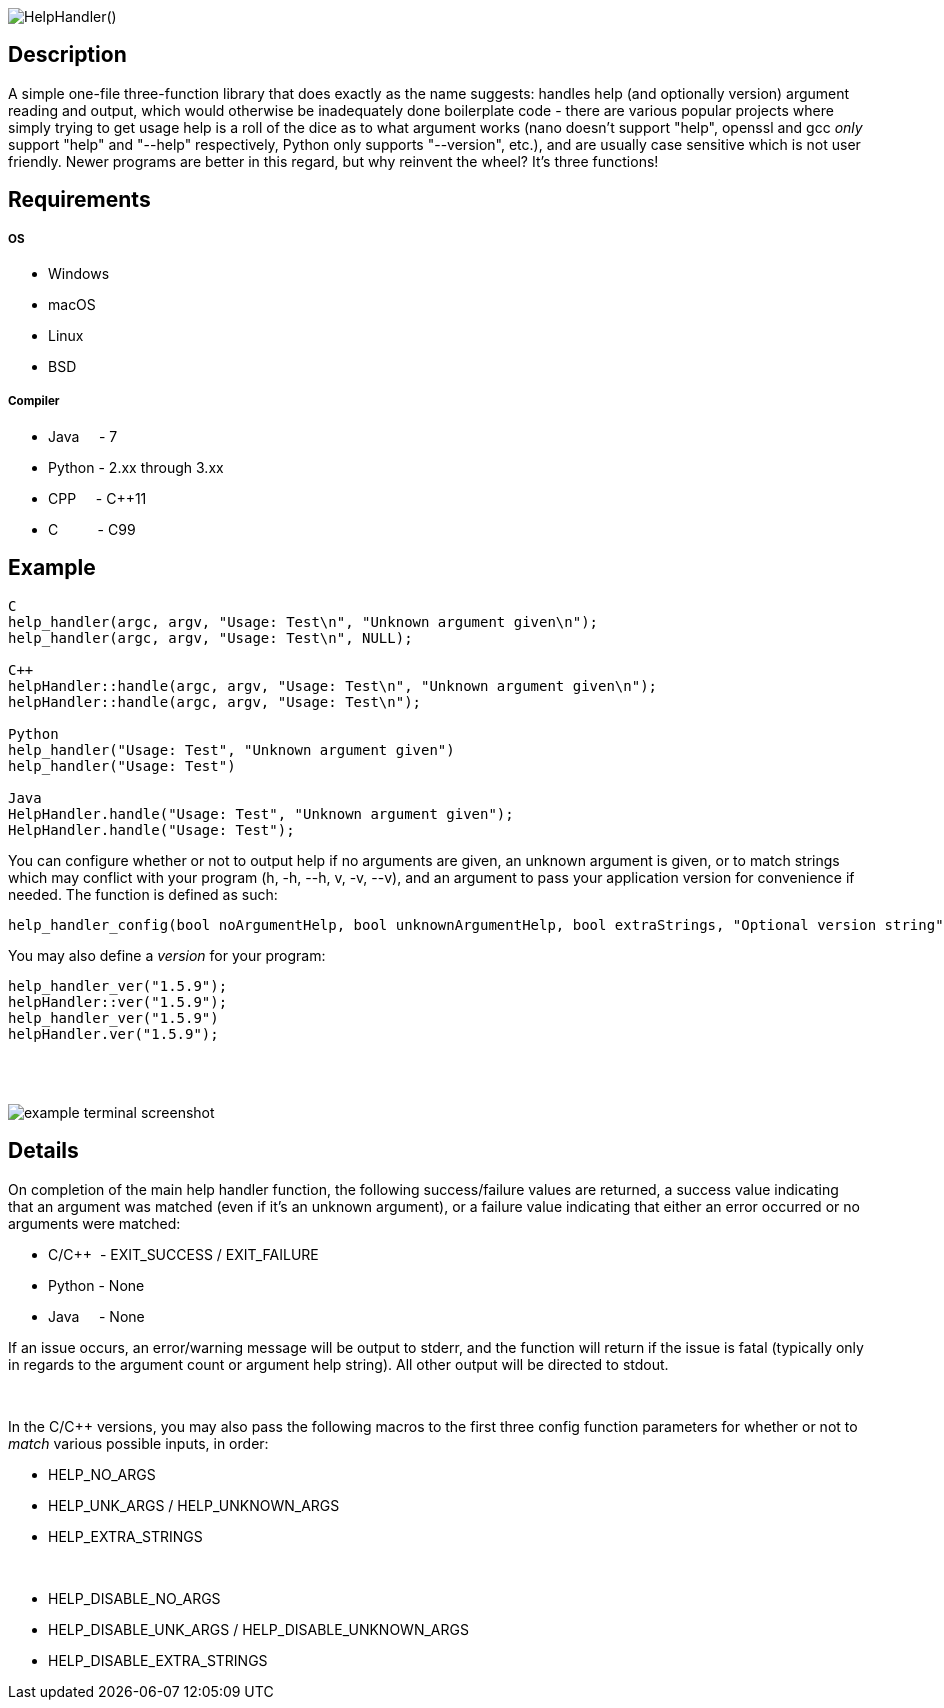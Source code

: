 :blank: pass:[ +]

image:https://www.dropbox.com/s/mh6798b7f1kwrzg/HelpHandler.png?raw=1[alt="HelpHandler()"]

Description
-----------
A simple one-file three-function library that does exactly as the name suggests: handles help (and optionally version) argument reading and output, which would otherwise be inadequately done boilerplate code - there are various popular projects where simply trying to get usage help is a roll of the dice as to what argument works (nano doesn't support "help", openssl and gcc _only_ support "help" and "--help" respectively, Python only supports "--version", etc.), and are usually case sensitive which is not user friendly. Newer programs are better in this regard, but why reinvent the wheel? It's three functions!
{blank}

Requirements
------------
##### OS
- Windows
- macOS
- Linux
- BSD

##### Compiler
- Java{nbsp}{nbsp}{nbsp}{nbsp}{nbsp}- 7
- Python - 2.xx through 3.xx
- CPP{nbsp}{nbsp}{nbsp}{nbsp}{nbsp}- C++11
- C{nbsp}{nbsp}{nbsp}{nbsp}{nbsp}{nbsp}{nbsp}{nbsp}{nbsp}{nbsp}- C99
{blank}

Example
-------
[source,CPP]
------------
C
help_handler(argc, argv, "Usage: Test\n", "Unknown argument given\n");
help_handler(argc, argv, "Usage: Test\n", NULL);

C++
helpHandler::handle(argc, argv, "Usage: Test\n", "Unknown argument given\n");
helpHandler::handle(argc, argv, "Usage: Test\n");

Python
help_handler("Usage: Test", "Unknown argument given")
help_handler("Usage: Test")

Java
HelpHandler.handle("Usage: Test", "Unknown argument given");
HelpHandler.handle("Usage: Test");
------------


You can configure whether or not to output help if no arguments are given, an unknown argument is given, or to match strings which may conflict with your program (h, -h, --h, v, -v, --v), and an argument to pass your application version for convenience if needed. The function is defined as such:
[source,C]
----------
help_handler_config(bool noArgumentHelp, bool unknownArgumentHelp, bool extraStrings, "Optional version string")
----------
You may also define a _version_ for your program:
[source,CPP]
------------
help_handler_ver("1.5.9");
helpHandler::ver("1.5.9");
help_handler_ver("1.5.9")
helpHandler.ver("1.5.9");
------------
{blank}
{blank}

image:https://www.dropbox.com/s/n4a97cwkfu8fwy6/5b0e12e163303c16501e4f31aa4b63cf56c6e604.png?raw=1[alt="example terminal screenshot"]


Details
-------
On completion of the main help handler function, the following success/failure values are returned, a success value indicating that an argument was matched (even if it's an unknown argument), or a failure value indicating that either an error occurred or no arguments were matched:

* C/C++{nbsp}{nbsp}- EXIT_SUCCESS / EXIT_FAILURE
* Python - None
* Java{nbsp}{nbsp}{nbsp}{nbsp}{nbsp}- None

If an issue occurs, an error/warning message will be output to stderr, and the function will return if the issue is fatal (typically only in regards to the argument count or argument help string). All other output will be directed to stdout.


{blank}

In the C/C++ versions, you may also pass the following macros to the first three config function parameters for whether or not to _match_ various possible inputs, in order:

* HELP_NO_ARGS
* HELP_UNK_ARGS / HELP_UNKNOWN_ARGS
* HELP_EXTRA_STRINGS

{blank}

* HELP_DISABLE_NO_ARGS
* HELP_DISABLE_UNK_ARGS / HELP_DISABLE_UNKNOWN_ARGS
* HELP_DISABLE_EXTRA_STRINGS

